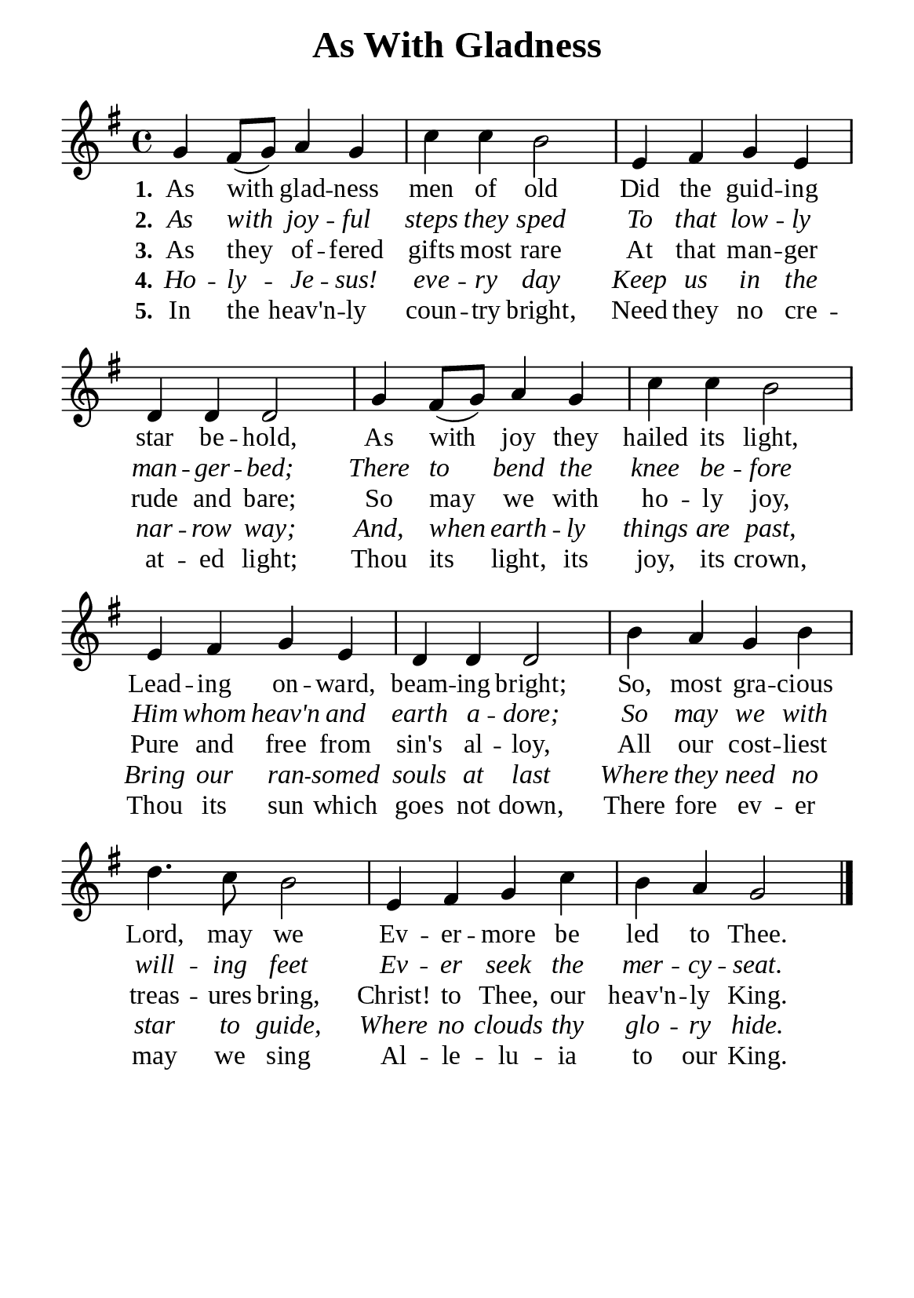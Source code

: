 %%%%%%%%%%%%%%%%%%%%%%%%%%%%%
% CONTENTS OF THIS DOCUMENT
% 1. Common settings
% 2. Verse music
% 3. Verse lyrics
% 4. Layout
%%%%%%%%%%%%%%%%%%%%%%%%%%%%%

%%%%%%%%%%%%%%%%%%%%%%%%%%%%%
% 1. Common settings
%%%%%%%%%%%%%%%%%%%%%%%%%%%%%
\version "2.22.1"

\header {
  title = "As With Gladness"
  composer = " "
  tagline = ##f
}

global= {
  \key g \major
  \time 4/4
  \override Score.BarNumber.break-visibility = ##(#f #f #f)
}

\paper {
  #(set-paper-size "a5")
  top-margin = 3.2\mm
  bottom-marign = 10\mm
  left-margin = 10\mm
  right-margin = 10\mm
  indent = #0
  #(define fonts
	 (make-pango-font-tree "Liberation Serif"
	 		       "Liberation Serif"
			       "Liberation Serif"
			       (/ 20 20)))
  system-system-spacing = #'((basic-distance . 3) (padding . 3))
}

printItalic = {
  \override LyricText.font-shape = #'italic
}

%%%%%%%%%%%%%%%%%%%%%%%%%%%%%
% 2. Verse music
%%%%%%%%%%%%%%%%%%%%%%%%%%%%%
musicVerseSoprano = \relative c'' {
  %{	01	%} g4 fis8 (g) a4 g |
  %{	02	%} c c b2 |
  %{	03	%} e,4 fis g e |
  %{	04	%} d d d2 |
  %{	05	%} g4 fis8 (g) a4 g |
  %{	06	%} c c b2 |
  %{	07	%} e,4 fis g e |
  %{	08	%} d d d2 |
  %{	09	%} b'4 a g b |
  %{	10	%} d4. c8 b2 |
  %{	11	%} e,4 fis g c |
  %{	12	%} b a g2 \bar "|."
}

%%%%%%%%%%%%%%%%%%%%%%%%%%%%%
% 3. Verse lyrics
%%%%%%%%%%%%%%%%%%%%%%%%%%%%%
verseOne = \lyricmode {
  \set stanza = #"1."
  As with glad -- ness men of old
  Did the guid -- ing star be -- hold,
  As with joy they hailed its light,
  Lead -- ing on -- ward, beam -- ing bright;
  So, most gra -- cious Lord, may we
  Ev -- er -- more be led to Thee.
}

verseTwo = \lyricmode {
  \set stanza = #"2."
  As with joy -- ful steps they sped
  To that low -- ly man -- ger -- bed;
  There to bend the knee be -- fore
  Him whom heav'n and earth a -- dore;
  So may we with will -- ing feet
  Ev -- er seek the mer -- cy -- seat.
}

verseThree = \lyricmode {
  \set stanza = #"3."
  As they of -- fered gifts most rare
  At that man -- ger rude and bare;
  So may we with ho -- ly joy,
  Pure and free from sin's al -- loy,
  All our cost -- liest treas -- ures bring,
  Christ! to Thee, our heav'n -- ly King.
}

verseFour = \lyricmode {
  \set stanza = #"4."
  Ho -- ly -- Je -- sus! eve -- ry day
  Keep us in the nar -- row way;
  And, when earth -- ly things are past,
  Bring our ran -- somed souls at last
  Where they need no star to guide,
  Where no clouds thy glo -- ry hide.
}

verseFive = \lyricmode {
  \set stanza = #"5."
  In the heav'n -- ly coun -- try bright,
  Need they no cre -- at -- ed light;
  Thou its light, its joy, its crown,
  Thou its sun which goes not down,
  There fore ev -- er may we sing
  Al -- le -- lu -- ia to our King.
}

%%%%%%%%%%%%%%%%%%%%%%%%%%%%%
% 4. Layout
%%%%%%%%%%%%%%%%%%%%%%%%%%%%%
\score {
    \new ChoirStaff <<
      \new Staff <<
        \clef "treble"
        \new Voice = "sopranos" { \global   \musicVerseSoprano }
      >>
      \new Lyrics \lyricsto sopranos \verseOne
      \new Lyrics \with \printItalic \lyricsto sopranos \verseTwo
      \new Lyrics \lyricsto sopranos \verseThree
      \new Lyrics \with \printItalic \lyricsto sopranos \verseFour
      \new Lyrics \lyricsto sopranos \verseFive
    >>
}
